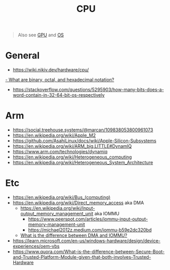 #+title: CPU

#+begin_quote
Also see [[./gpu.org][GPU]] and [[./os.org][OS]]
#+end_quote

* General
- https://wiki.nikiv.dev/hardware/cpu/
[[https://kb.iu.edu/d/agxz][- What are binary, octal, and hexadecimal notation?]]
- https://stackoverflow.com/questions/5295903/how-many-bits-does-a-word-contain-in-32-64-bit-os-respectively

* Arm
- https://social.treehouse.systems/@marcan/109838053800961073
- https://en.wikipedia.org/wiki/Apple_M2
- https://github.com/AsahiLinux/docs/wiki/Apple-Silicon-Subsystems
- https://en.wikipedia.org/wiki/ARM_big.LITTLE#DynamIQ
- https://www.arm.com/technologies/dynamiq
- https://en.wikipedia.org/wiki/Heterogeneous_computing
- https://en.wikipedia.org/wiki/Heterogeneous_System_Architecture

* Etc
- https://en.wikipedia.org/wiki/Bus_(computing)
- https://en.wikipedia.org/wiki/Direct_memory_access aka DMA
  - [[https://en.wikipedia.org/wiki/Input%E2%80%93output_memory_management_unit][https://en.wikipedia.org/wiki/Input-output_memory_management_unit]] aka IOMMU
    - https://www.peerspot.com/articles/iommu-input-output-memory-management-unit
    - https://michael2012z.medium.com/iommu-b59e2dc320bd
  - [[https://stackoverflow.com/a/56835188/1570165][What is the difference between DMA and IOMMU?]]
- https://learn.microsoft.com/en-us/windows-hardware/design/device-experiences/oem-vbs
- https://www.quora.com/What-is-the-difference-between-Secure-Boot-and-Trusted-Platform-Module-given-that-both-involves-Trusted-Hardware
